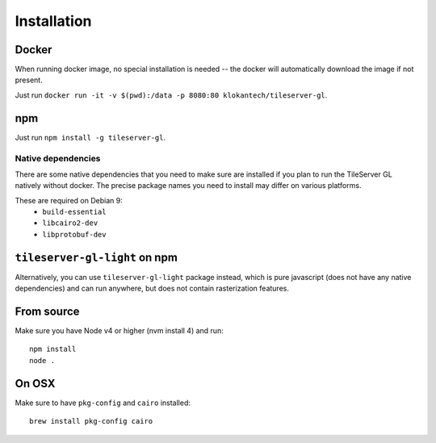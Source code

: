 ============
Installation
============

Docker
======

When running docker image, no special installation is needed -- the docker will automatically download the image if not present.

Just run ``docker run -it -v $(pwd):/data -p 8080:80 klokantech/tileserver-gl``.

npm
===

Just run ``npm install -g tileserver-gl``.


Native dependencies
-------------------

There are some native dependencies that you need to make sure are installed if you plan to run the TileServer GL natively without docker.
The precise package names you need to install may differ on various platforms.

These are required on Debian 9:
  * ``build-essential``
  * ``libcairo2-dev``
  * ``libprotobuf-dev``


``tileserver-gl-light`` on npm
==============================

Alternatively, you can use ``tileserver-gl-light`` package instead, which is pure javascript (does not have any native dependencies) and can run anywhere, but does not contain rasterization features.


From source
===========

Make sure you have Node v4 or higher (nvm install 4) and run::

  npm install
  node .


On OSX
======

Make sure to have ``pkg-config`` and ``cairo`` installed::

  brew install pkg-config cairo

